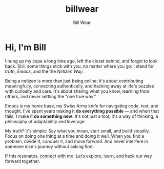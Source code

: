 #+TITLE: billwear
#+AUTHOR: Bill Wear
#+OPTIONS: toc:nil num:nil
#+EXPORT_FILE_NAME: ~/bill/var/www/billwear.github.io/index.html
#+HTML_HEAD: <link rel="stylesheet" type="text/css" href="custom.css">

* Hi, I'm Bill
I hung up my cape a long time ago, left the closet behind, and forgot to look back. Still, some things stick with you, no matter where you go: I stand for [[truth.org][truth]], [[emacs.org][Emacs]], and the the [[credo][Netizen Way]].

Being a netizen is more than just being online; it's about contributing meaningfully, connecting authentically, and hacking away at life's puzzles with curiosity and care. It's about sharing what you know, learning from others, and never settling the "one true way."

Emacs is my home base, my Swiss Army knife for navigating code, text, and thought. I've spent years making it *do everything possible* — and when that fails, I make it *do something new*. It's not just a tool; it's a way of thinking, a philosophy of adaptability and leverage.

My truth? It's simple: Say what you mean, start small, and build steadily. Focus on doing one thing at a time and doing it well. When you find a problem, divide it, conquer it, and move forward.  And never interfere in someone else's journey without asking first.

If this resonates, [[mailto:wowear@gmail.com][connect with me]]. Let’s explore, learn, and hack our way forward together.
